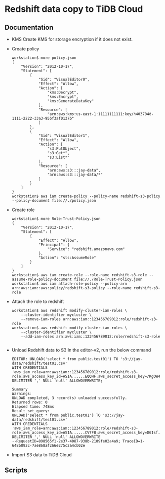 * Redshift data copy to TiDB Cloud
** Documentation
  + KMS
    Create KMS for storage encryption if it does not exist.
  + Create policy
    #+BEGIN_SRC
workstation$ more policy.json
{
    "Version": "2012-10-17",
    "Statement": [
        {
            "Sid": "VisualEditor0",
            "Effect": "Allow",
            "Action": [
                "kms:Decrypt",
                "kms:Encrypt",
                "kms:GenerateDataKey"
            ],
            "Resource": [
                "arn:aws:kms:us-east-1:11111111111:key/h403784d-1111-2222-33a3-95bf3af0137b"
            ]
        },
        {
            "Sid": "VisualEditor1",
            "Effect": "Allow",
            "Action": [
                "s3:PutObject",
                "s3:Get*",
                "s3:List*"
            ],
            "Resource": [
                "arn:aws:s3:::jay-data",
                "arn:aws:s3:::jay-data/*"
            ]
        }
    ]
}
workstation$ aws iam create-policy --policy-name redshift-s3-policy --policy-document file://./policy.json
    #+END_SRC
  + Create role
    #+BEGIN_SRC
workstation$ more Role-Trust-Policy.json
{
    "Version": "2012-10-17",
    "Statement": [
        {
            "Effect": "Allow",
            "Principal": {
                "Service": "redshift.amazonaws.com"
            },
            "Action": "sts:AssumeRole"
        }
    ]
}
workstation$ aws iam create-role --role-name redshift-s3-role --assume-role-policy-document file://./Role-Trust-Policy.json
workstation$ aws iam attach-role-policy --policy-arn arn:aws:iam::aws:policy/redshift-s3-policy --role-name redshift-s3-role
    #+END_SRC
  + Attach the role to redshift
    #+BEGIN_SRC
workstation$ aws redshift modify-cluster-iam-roles \
    --cluster-identifier mycluster \
    --remove-iam-roles arn:aws:iam::123456789012:role/redshift-s3-role
workstation$ aws redshift modify-cluster-iam-roles \
    --cluster-identifier mycluster \
    --add-iam-roles arn:aws:iam::123456789012:role/redshift-s3-role

    #+END_SRC
  + Unload Redshift data to S3
    In the editor-v2, run the below command
    #+BEGIN_SRC
EDITOR: UNLOAD('select * from public.test01') TO 's3://jay-data/redshift/test01.csv' 
WITH CREDENTIALS 'aws_iam_role=arn:aws:iam::123456789012:role/redshift-s3-role;aws_access_key_id=ASIA......EQQHF;aws_secret_access_key=/KgOW4pX......kaUTd2K3f;aws_session_token=QoJb3......OTTFnisSARgHrFYtnQ==' 
DELIMITER ',' NULL 'null' ALLOWOVERWRITE;

Summary
Warnings:
UNLOAD completed, 3 record(s) unloaded successfully.
Returned rows: 0
Elapsed time: 748ms
Result set query:
UNLOAD('select * from public.test01') TO 's3://jay-data/redshift/test01.csv' 
WITH CREDENTIALS 'aws_iam_role=arn:aws:iam::123456789012:role/redshift-s3-role;aws_access_key_id=ASIA......CV7FB;aws_secret_access_key=D6Isf......uzwdx3Eq3KT;aws_session_token=IQoJb3JpZ2l......xfOY8p+8qxr46g==' 
DELIMITER ',' NULL 'null' ALLOWOVERWRITE
--RequestID=898565f1-2e37-4087-938b-2189fe02a4a9; TraceID=1-648b092c-7ae868af266e275c2a4cb02e
    #+END_SRC
  + Import S3 data to TiDB Cloud
** Scripts    

